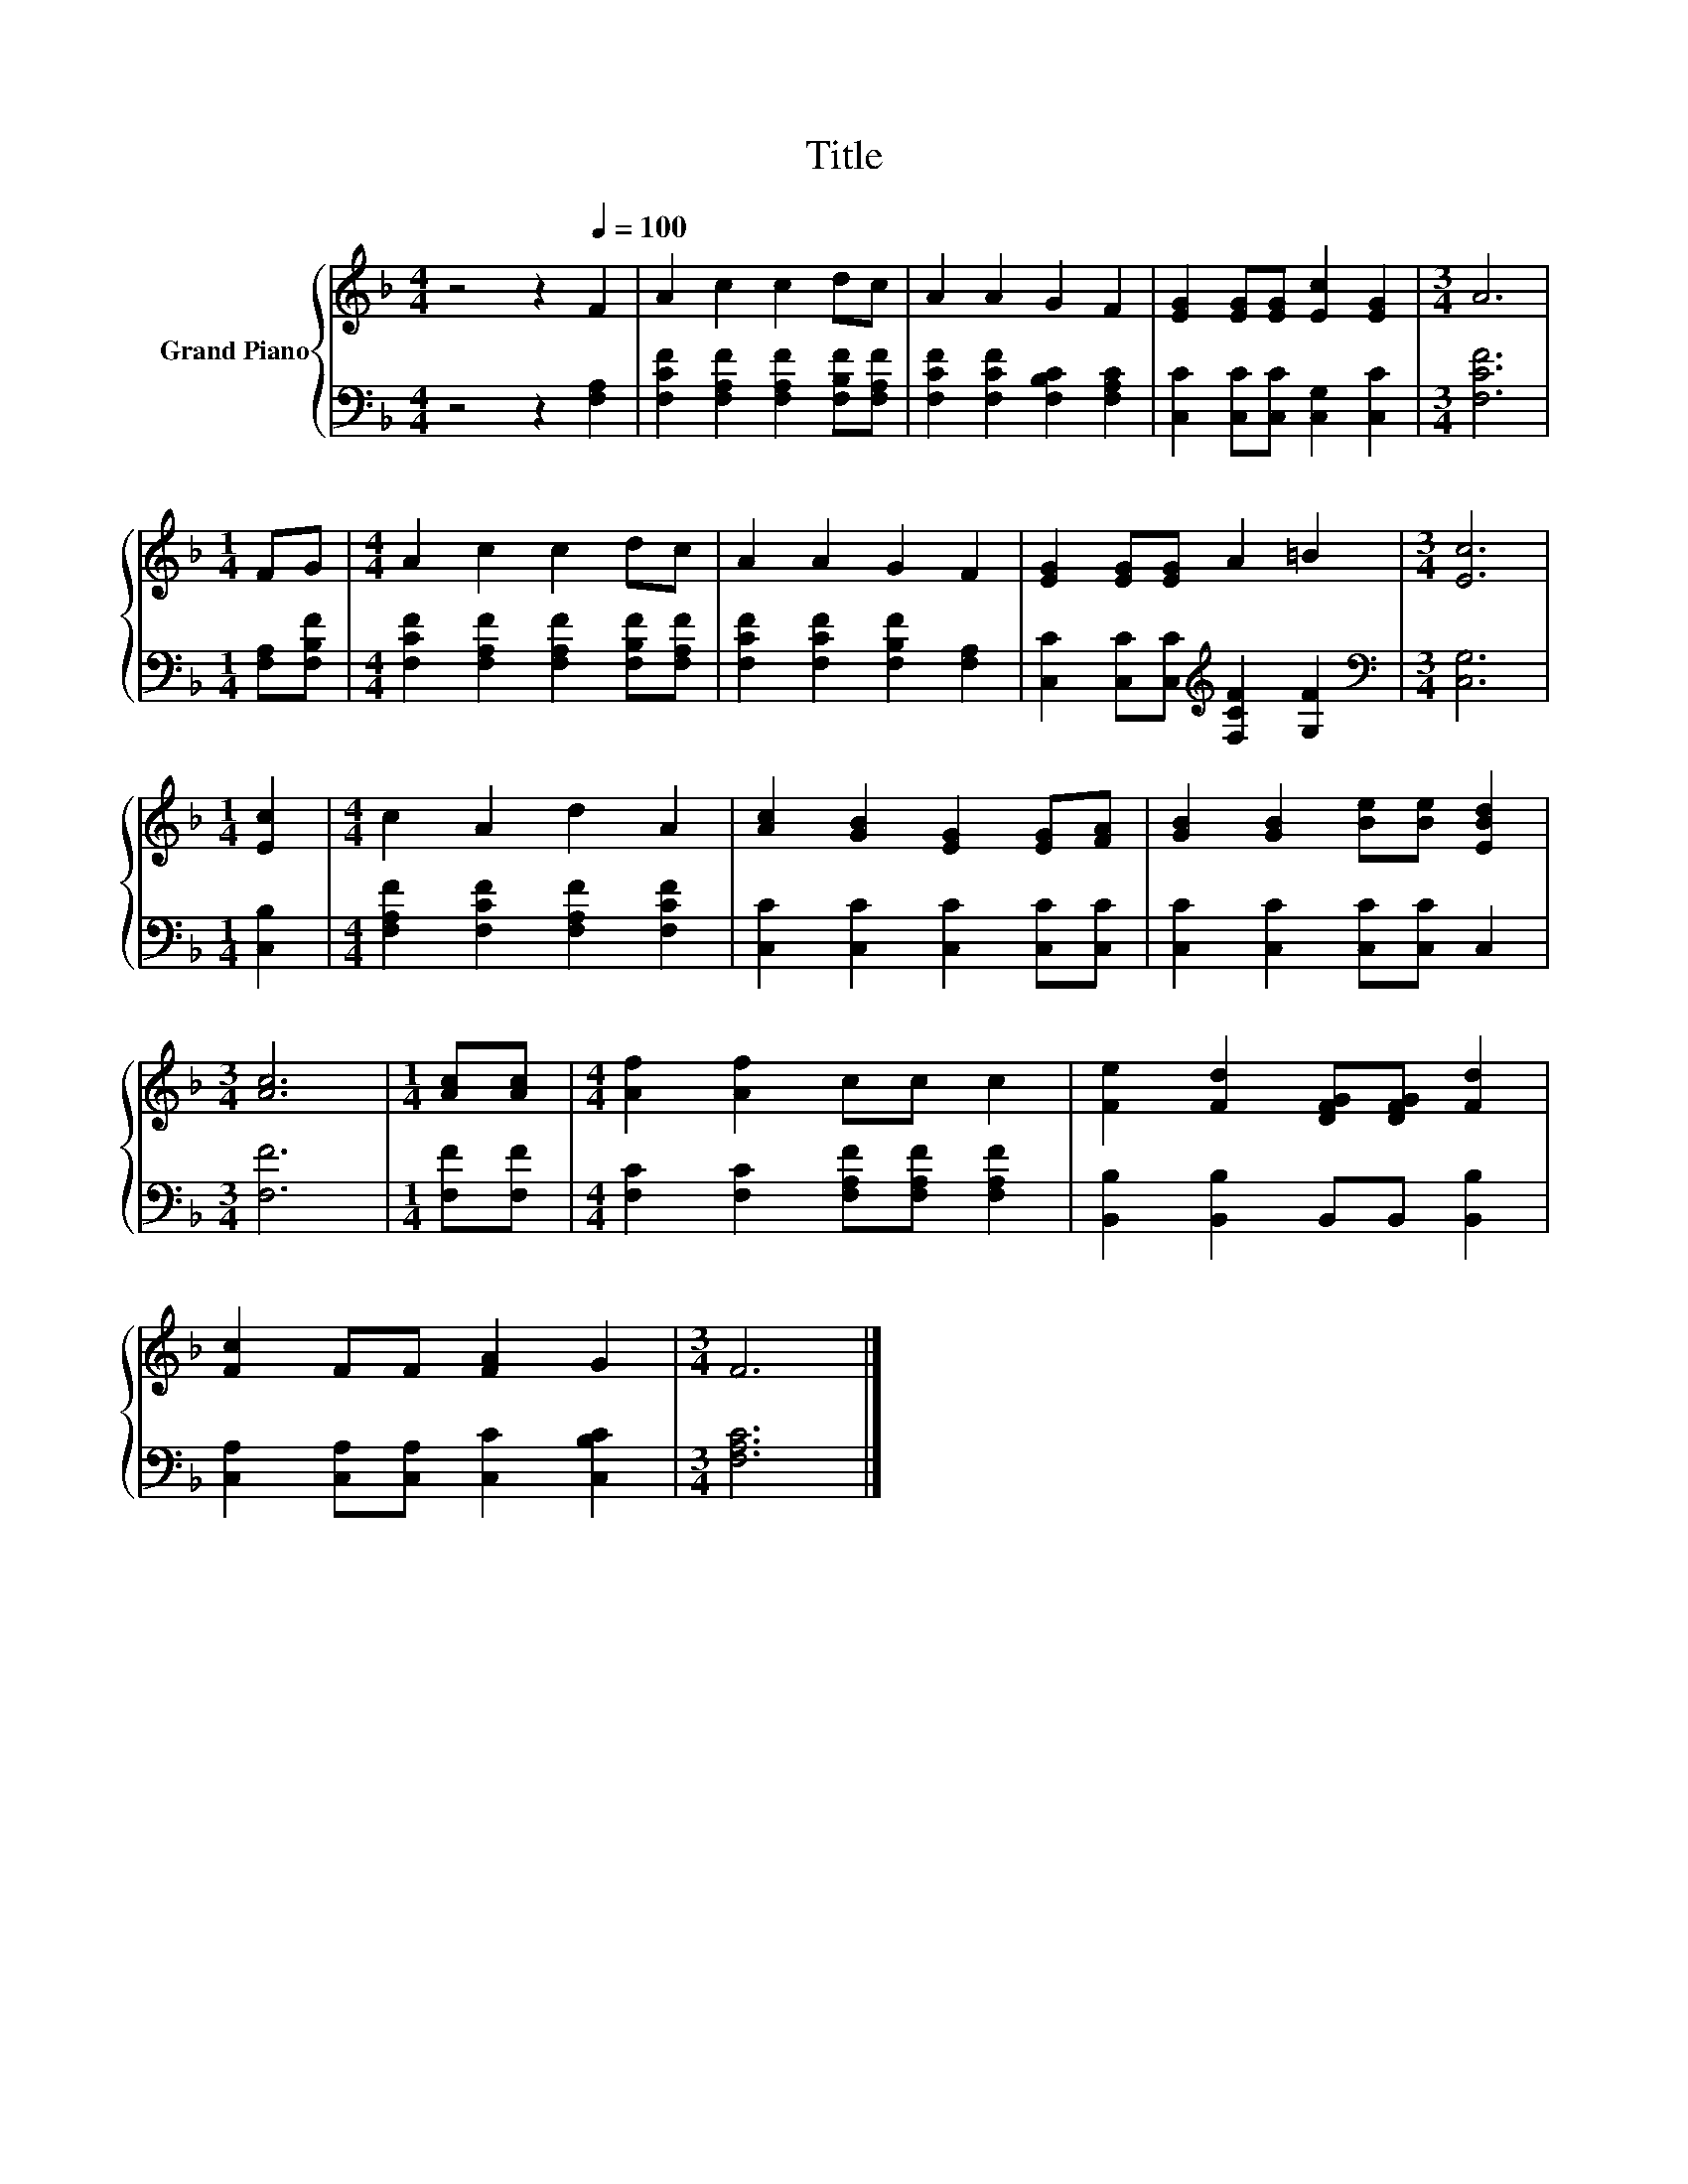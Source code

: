 X:1
T:Title
%%score { 1 | 2 }
L:1/8
M:4/4
K:F
V:1 treble nm="Grand Piano"
V:2 bass 
V:1
 z4 z2[Q:1/4=100] F2 | A2 c2 c2 dc | A2 A2 G2 F2 | [EG]2 [EG][EG] [Ec]2 [EG]2 |[M:3/4] A6 | %5
[M:1/4] FG |[M:4/4] A2 c2 c2 dc | A2 A2 G2 F2 | [EG]2 [EG][EG] A2 =B2 |[M:3/4] [Ec]6 | %10
[M:1/4] [Ec]2 |[M:4/4] c2 A2 d2 A2 | [Ac]2 [GB]2 [EG]2 [EG][FA] | [GB]2 [GB]2 [Be][Be] [EBd]2 | %14
[M:3/4] [Ac]6 |[M:1/4] [Ac][Ac] |[M:4/4] [Af]2 [Af]2 cc c2 | [Fe]2 [Fd]2 [DFG][DFG] [Fd]2 | %18
 [Fc]2 FF [FA]2 G2 |[M:3/4] F6 |] %20
V:2
 z4 z2 [F,A,]2 | [F,CF]2 [F,A,F]2 [F,A,F]2 [F,B,F][F,A,F] | [F,CF]2 [F,CF]2 [F,B,C]2 [F,A,C]2 | %3
 [C,C]2 [C,C][C,C] [C,G,]2 [C,C]2 |[M:3/4] [F,CF]6 |[M:1/4] [F,A,][F,B,F] | %6
[M:4/4] [F,CF]2 [F,A,F]2 [F,A,F]2 [F,B,F][F,A,F] | [F,CF]2 [F,CF]2 [F,B,F]2 [F,A,]2 | %8
 [C,C]2 [C,C][C,C][K:treble] [F,CF]2 [G,F]2 |[M:3/4][K:bass] [C,G,]6 |[M:1/4] [C,B,]2 | %11
[M:4/4] [F,A,F]2 [F,CF]2 [F,A,F]2 [F,CF]2 | [C,C]2 [C,C]2 [C,C]2 [C,C][C,C] | %13
 [C,C]2 [C,C]2 [C,C][C,C] C,2 |[M:3/4] [F,F]6 |[M:1/4] [F,F][F,F] | %16
[M:4/4] [F,C]2 [F,C]2 [F,A,F][F,A,F] [F,A,F]2 | [B,,B,]2 [B,,B,]2 B,,B,, [B,,B,]2 | %18
 [C,A,]2 [C,A,][C,A,] [C,C]2 [C,B,C]2 |[M:3/4] [F,A,C]6 |] %20

